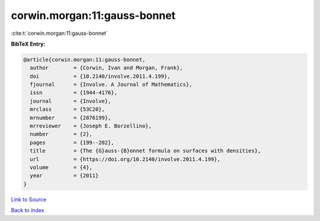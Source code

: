 corwin.morgan:11:gauss-bonnet
=============================

:cite:t:`corwin.morgan:11:gauss-bonnet`

**BibTeX Entry:**

.. code-block:: bibtex

   @article{corwin.morgan:11:gauss-bonnet,
     author        = {Corwin, Ivan and Morgan, Frank},
     doi           = {10.2140/involve.2011.4.199},
     fjournal      = {Involve. A Journal of Mathematics},
     issn          = {1944-4176},
     journal       = {Involve},
     mrclass       = {53C20},
     mrnumber      = {2876199},
     mrreviewer    = {Joseph E. Borzellino},
     number        = {2},
     pages         = {199--202},
     title         = {The {G}auss-{B}onnet formula on surfaces with densities},
     url           = {https://doi.org/10.2140/involve.2011.4.199},
     volume        = {4},
     year          = {2011}
   }

`Link to Source <https://doi.org/10.2140/involve.2011.4.199},>`_


`Back to index <../By-Cite-Keys.html>`_
